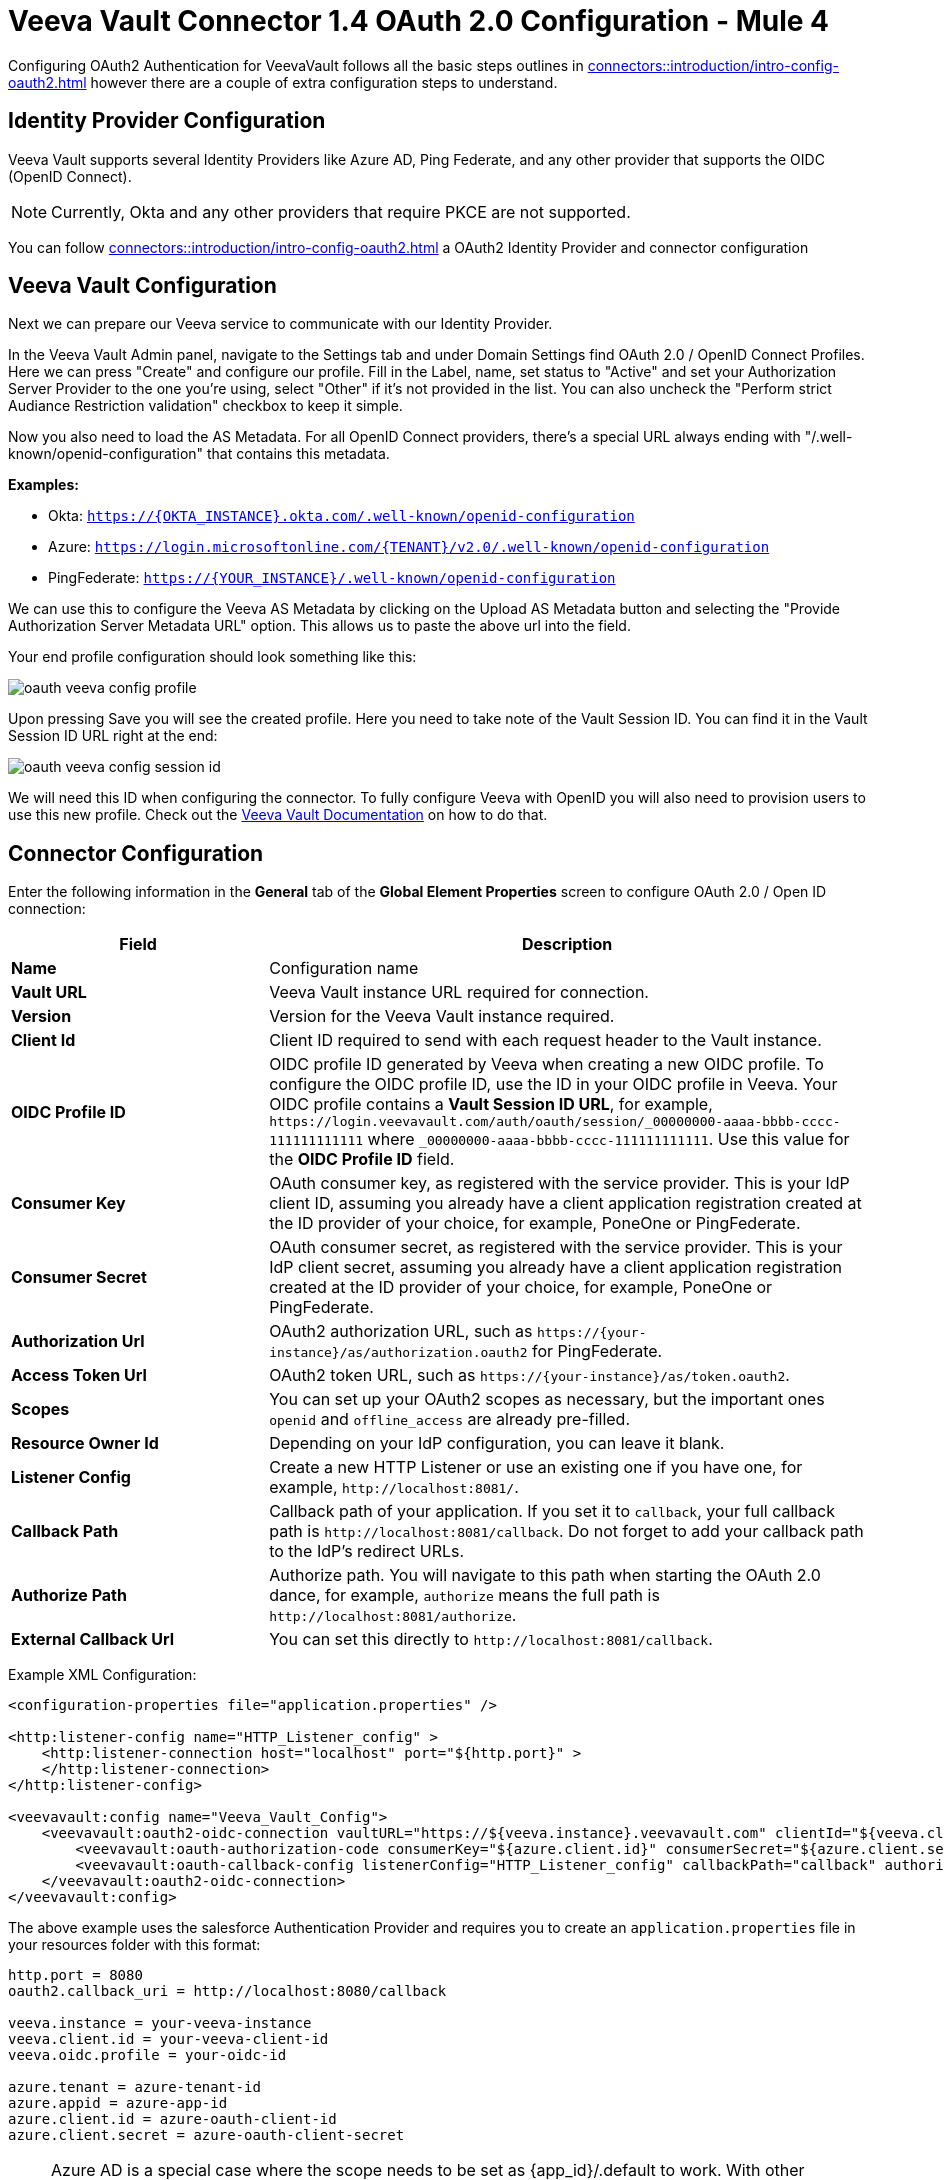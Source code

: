 = Veeva Vault Connector 1.4 OAuth 2.0 Configuration - Mule 4
:page-aliases: connectors::veevavault/veevavault-connector-oauth-config.adoc

Configuring OAuth2 Authentication for VeevaVault follows all the basic steps outlines in xref:connectors::introduction/intro-config-oauth2.adoc[] however there are a couple of extra configuration steps to understand.

== Identity Provider Configuration

Veeva Vault supports several Identity Providers like Azure AD, Ping Federate, and any other provider that supports the OIDC (OpenID Connect).
[NOTE]
Currently, Okta and any other providers that require PKCE are not supported.

You can follow xref:connectors::introduction/intro-config-oauth2.adoc[] a OAuth2 Identity Provider and connector configuration

== Veeva Vault Configuration

Next we can prepare our Veeva service to communicate with our Identity Provider.

In the Veeva Vault Admin panel, navigate to the Settings tab and under Domain Settings find OAuth 2.0 / OpenID Connect Profiles. Here we can press "Create" and configure our profile. Fill in the Label, name, set status to "Active" and set your Authorization Server Provider to the one you're using, select "Other" if it's not provided in the list. You can also uncheck the "Perform strict Audiance Restriction validation" checkbox to keep it simple.

Now you also need to load the AS Metadata. For all OpenID Connect providers, there's a special URL always ending with "/.well-known/openid-configuration" that contains this metadata.

*Examples:*

- Okta: `https://{OKTA_INSTANCE}.okta.com/.well-known/openid-configuration`
- Azure: `https://login.microsoftonline.com/{TENANT}/v2.0/.well-known/openid-configuration`
- PingFederate: `https://{YOUR_INSTANCE}/.well-known/openid-configuration`

We can use this to configure the Veeva AS Metadata by clicking on the Upload AS Metadata button and selecting the "Provide Authorization Server Metadata URL" option. This allows us to paste the above url into the field.

Your end profile configuration should look something like this:

image::oauth-veeva-config-profile.png[]

Upon pressing Save you will see the created profile. Here you need to take note of the Vault Session ID. You can find it in the Vault Session ID URL right at the end:

image::oauth-veeva-config-session-id.png[]

We will need this ID when configuring the connector. To fully configure Veeva with OpenID you will also need to provision users to use this new profile. Check out the https://platform.veevavault.help/en/gr/13977/[Veeva Vault Documentation] on how to do that.

== Connector Configuration

Enter the following information in the *General* tab of the *Global Element Properties* screen to configure OAuth 2.0 / Open ID connection:

[%header,cols="30s,70a"]
|===
|Field |Description
|Name | Configuration name
|Vault URL | Veeva Vault instance URL required for connection.
|Version | Version for the Veeva Vault instance required.
|Client Id | Client ID required to send with each request header to the Vault instance.
|OIDC Profile ID | OIDC profile ID generated by Veeva when creating a new OIDC profile. To configure the OIDC profile ID, use the ID in your OIDC profile in Veeva. Your OIDC profile contains a *Vault Session ID URL*, for example, `\https://login.veevavault.com/auth/oauth/session/_00000000-aaaa-bbbb-cccc-111111111111` where `_00000000-aaaa-bbbb-cccc-111111111111`. Use this value for the *OIDC Profile ID* field.
|Consumer Key | OAuth consumer key, as registered with the service provider. This is your IdP client ID, assuming you already have a client application registration created at the ID provider of your choice, for example, PoneOne or PingFederate.
|Consumer Secret | OAuth consumer secret, as registered with the service provider. This is your IdP client secret, assuming you already have a client application registration created at the ID provider of your choice, for example, PoneOne or PingFederate.
|Authorization Url | OAuth2 authorization URL, such as `\https://{your-instance}/as/authorization.oauth2` for PingFederate.
|Access Token Url | OAuth2 token URL, such as `\https://{your-instance}/as/token.oauth2`.
|Scopes | You can set up your OAuth2 scopes as necessary, but the important ones `openid` and `offline_access` are already pre-filled.
|Resource Owner Id | Depending on your IdP configuration, you can leave it blank.
|Listener Config | Create a new HTTP Listener or use an existing one if you have one, for example, `\http://localhost:8081/`.
|Callback Path | Callback path of your application. If you set it to `callback`, your full callback path is `\http://localhost:8081/callback`. Do not forget to add your callback path to the IdP's redirect URLs.
|Authorize Path | Authorize path. You will navigate to this path when starting the OAuth 2.0 dance, for example, `authorize` means the full path is `\http://localhost:8081/authorize`.
|External Callback Url | You can set this directly to `\http://localhost:8081/callback`.
|===

Example XML Configuration:
```
<configuration-properties file="application.properties" />

<http:listener-config name="HTTP_Listener_config" >
    <http:listener-connection host="localhost" port="${http.port}" >
    </http:listener-connection>
</http:listener-config>

<veevavault:config name="Veeva_Vault_Config">
    <veevavault:oauth2-oidc-connection vaultURL="https://${veeva.instance}.veevavault.com" clientId="${veeva.client.id}" oidcProfileId="${veeva.oidc.profile}">
        <veevavault:oauth-authorization-code consumerKey="${azure.client.id}" consumerSecret="${azure.client.secret}" authorizationUrl="https://login.microsoftonline.com/${azure.tenant}/oauth2/v2.0/authorize" accessTokenUrl="https://login.microsoftonline.com/${azure.tenant}/oauth2/v2.0/token" scopes="${azure.appid}/.default"/>
        <veevavault:oauth-callback-config listenerConfig="HTTP_Listener_config" callbackPath="callback" authorizePath="authorize" externalCallbackUrl="${oauth2.callback_uri}"/>
    </veevavault:oauth2-oidc-connection>
</veevavault:config>
```

The above example uses the salesforce Authentication Provider and requires you to create an `application.properties` file in your resources folder with this format:

```
http.port = 8080
oauth2.callback_uri = http://localhost:8080/callback

veeva.instance = your-veeva-instance
veeva.client.id = your-veeva-client-id
veeva.oidc.profile = your-oidc-id

azure.tenant = azure-tenant-id
azure.appid = azure-app-id
azure.client.id = azure-oauth-client-id
azure.client.secret = azure-oauth-client-secret

```

[NOTE]
Azure AD is a special case where the scope needs to be set as {app_id}/.default to work. With other Identity Providers you should use the predefined "openid offline_access" scopes unless they specify otherwise.

== See Also

* xref:connectors::introduction/intro-config-oauth2.adoc[]
* xref:connectors::introduction/introduction-to-anypoint-connectors.adoc[Introduction to Anypoint Connectors]
* https://help.mulesoft.com[MuleSoft Help Center]
